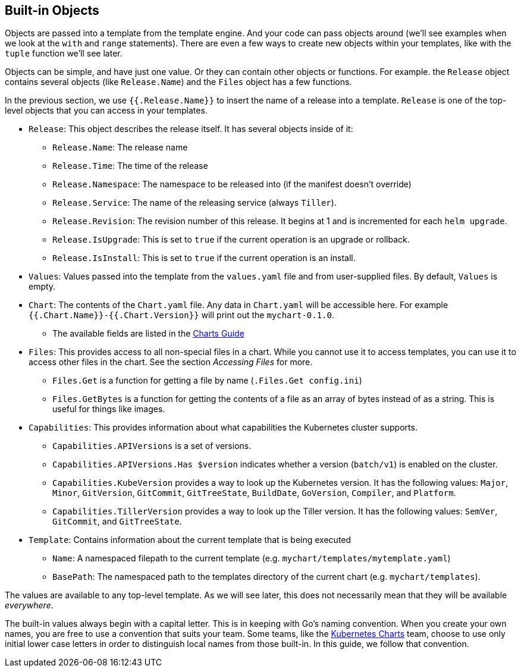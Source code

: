 Built-in Objects
----------------

Objects are passed into a template from the template engine. And your
code can pass objects around (we’ll see examples when we look at the
`with` and `range` statements). There are even a few ways to create new
objects within your templates, like with the `tuple` function we’ll see
later.

Objects can be simple, and have just one value. Or they can contain
other objects or functions. For example. the `Release` object contains
several objects (like `Release.Name`) and the `Files` object has a few
functions.

In the previous section, we use `{{.Release.Name}}` to insert the name
of a release into a template. `Release` is one of the top-level objects
that you can access in your templates.

* `Release`: This object describes the release itself. It has several
objects inside of it:
** `Release.Name`: The release name
** `Release.Time`: The time of the release
** `Release.Namespace`: The namespace to be released into (if the
manifest doesn’t override)
** `Release.Service`: The name of the releasing service (always
`Tiller`).
** `Release.Revision`: The revision number of this release. It begins at
1 and is incremented for each `helm upgrade`.
** `Release.IsUpgrade`: This is set to `true` if the current operation
is an upgrade or rollback.
** `Release.IsInstall`: This is set to `true` if the current operation
is an install.
* `Values`: Values passed into the template from the `values.yaml` file
and from user-supplied files. By default, `Values` is empty.
* `Chart`: The contents of the `Chart.yaml` file. Any data in
`Chart.yaml` will be accessible here. For example
`{{.Chart.Name}}-{{.Chart.Version}}` will print out the `mychart-0.1.0`.
** The available fields are listed in the
https://github.com/kubernetes/helm/blob/master/docs/charts.md#the-chartyaml-file[Charts
Guide]
* `Files`: This provides access to all non-special files in a chart.
While you cannot use it to access templates, you can use it to access
other files in the chart. See the section _Accessing Files_ for more.
** `Files.Get` is a function for getting a file by name
(`.Files.Get config.ini`)
** `Files.GetBytes` is a function for getting the contents of a file as
an array of bytes instead of as a string. This is useful for things like
images.
* `Capabilities`: This provides information about what capabilities the
Kubernetes cluster supports.
** `Capabilities.APIVersions` is a set of versions.
** `Capabilities.APIVersions.Has $version` indicates whether a version
(`batch/v1`) is enabled on the cluster.
** `Capabilities.KubeVersion` provides a way to look up the Kubernetes
version. It has the following values: `Major`, `Minor`, `GitVersion`,
`GitCommit`, `GitTreeState`, `BuildDate`, `GoVersion`, `Compiler`, and
`Platform`.
** `Capabilities.TillerVersion` provides a way to look up the Tiller
version. It has the following values: `SemVer`, `GitCommit`, and
`GitTreeState`.
* `Template`: Contains information about the current template that is
being executed
** `Name`: A namespaced filepath to the current template (e.g.
`mychart/templates/mytemplate.yaml`)
** `BasePath`: The namespaced path to the templates directory of the
current chart (e.g. `mychart/templates`).

The values are available to any top-level template. As we will see
later, this does not necessarily mean that they will be available
_everywhere_.

The built-in values always begin with a capital letter. This is in
keeping with Go’s naming convention. When you create your own names, you
are free to use a convention that suits your team. Some teams, like the
https://github.com/kubernetes/charts[Kubernetes Charts] team, choose to
use only initial lower case letters in order to distinguish local names
from those built-in. In this guide, we follow that convention.
